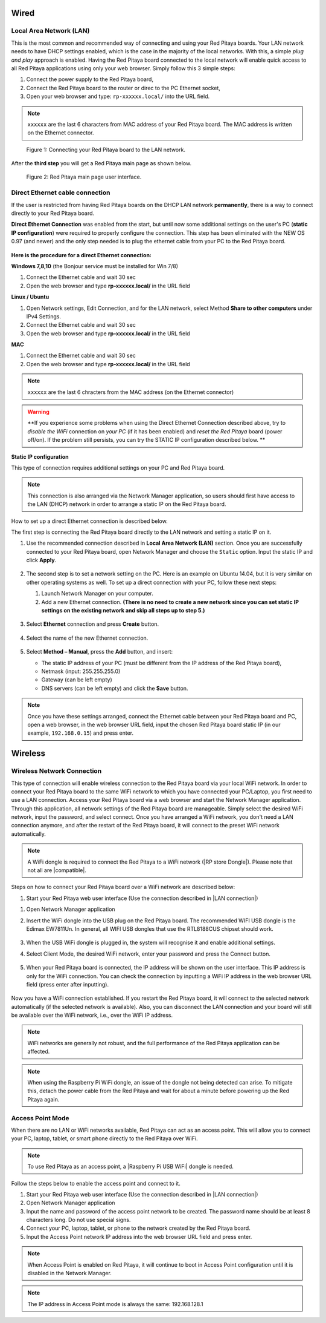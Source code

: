 *****
Wired
*****

.. _LAN:

========================
Local Area Network (LAN)
========================

This is the most common and recommended way of connecting and using your Red Pitaya boards.
Your LAN network needs to have DHCP settings enabled, which is the case in the majority of the local networks. With this, a simple *plug and play* approach is enabled.
Having the Red Pitaya board connected to the local network will enable quick access to all Red Pitaya applications using only your web browser.
Simply follow this 3 simple steps:

1. Connect the power supply to the Red Pitaya board,
2. Connect the Red Pitaya board to the router or direc to the PC Ethernet socket,
3. Open your web browser and type: ``rp-xxxxxx.local/`` into the URL field.
       
.. note::

   ``xxxxxx`` are the last 6 characters from MAC address of your Red Pitaya board.
   The MAC address is written on the Ethernet connector.
    
.. figure:: connect-2.png
    
   Figure 1: Connecting your Red Pitaya board to the LAN network.

After the **third step** you will get a Red Pitaya main page as shown below.

.. figure:: connect-3.png

   Figure 2: Red Pitaya main page user interface.

.. _dir_cab_connect:

================================
Direct Ethernet cable connection
================================

If the user is restricted from having Red Pitaya boards on the DHCP LAN network **permanently**, there is a way to connect directly to your Red Pitaya board. 

**Direct Ethernet Connection** was enabled from the start, but until now some additional settings on the user's PC (**static IP configuration**) were required to properly configure the connection.
This step has been eliminated with the NEW OS 0.97 (and newer) and the only step needed is to plug the ethernet cable from your PC to the Red Pitaya board. 

.. figure:: connect-10.png

**Here is the procedure for a direct Ethernet connection:**


**Windows 7,8,10** (the Bonjour service must be installed for Win 7/8)

1. Connect the Ethernet cable and wait 30 sec
2. Open the web browser and type **rp-xxxxxx.local/** in the URL field
   

**Linux / Ubuntu**

1. Open Network settings, Edit Connection, and for the LAN network, select Method **Share to other computers** under IPv4 Settings.
2. Connect the Ethernet cable and wait 30 sec
3. Open the web browser and type **rp-xxxxxx.local/** in the URL field
   
    
**MAC**

1. Connect the Ethernet cable and wait 30 sec
2. Open the web browser and type **rp-xxxxxx.local/** in the URL field
   

.. note::
      ``xxxxxx`` are the last 6 chracters from the MAC address (on the Ethernet connector)

.. warning::
      **If you experience some problems when using the Direct Ethernet Connection described above, try to *disable the WiFi* connection on *your PC* (if it has been enabled) and *reset the Red Pitaya* board (power off/on). If the problem still persists, you can try the STATIC IP configuration described below. **


**Static IP configuration**

This type of connection requires additional settings on your PC and Red Pitaya board. 

.. note::

   This connection is also arranged via the Network Manager application, so users should first have access to the LAN (DHCP) network in order to arrange a static IP on the Red Pitaya board. 
    
How to set up a direct Ethernet connection is described below.

The first step is connecting the Red Pitaya board directly to the LAN network and setting a static IP on it. 

1. Use the recommended connection described in **Local Area Network (LAN)** section.
   Once you are successfully connected to your Red Pitaya board, open Network Manager and choose the ``Static`` option.
   Input the static IP and click **Apply**.

   .. figure:: connect-11.png

2. The second step is to set a network setting on the PC.
   Here is an example on Ubuntu 14.04, but it is very similar on other operating systems as well.
   To set up a direct connection with your PC, follow these next steps:
    
   1. Launch Network Manager on your computer. 
   2. Add a new Ethernet connection.
      **(There is no need to create a new network since you can set static IP settings on the existing network and skip all steps up to step 5.)**

   .. figure:: connect-12.png

3. Select **Ethernet** connection and press **Create** button.

   .. figure:: connect-13.png

4. Select the name of the new Ethernet connection.

   .. figure:: connect-14.png

5. Select **Method – Manual**, press the **Add** button, and insert:

   - The static IP address of your PC (must be different from the IP address of the Red Pitaya board), 
   - Netmask (input: 255.255.255.0)
   - Gateway (can be left empty)
   - DNS servers (can be left empty) and click the **Save** button.

   .. figure:: connect-15.png 

.. note::

    Once you have these settings arranged, connect the Ethernet cable between your Red Pitaya board and PC, open a web browser, in the web browser URL field, input the chosen Red Pitaya board static IP (in our example, ``192.168.0.15``) and press enter.

.. figure:: connect-16.png 

********
Wireless
********
    
===========================
Wireless Network Connection
===========================

This type of connection will enable wireless connection to the Red Pitaya board via your local WiFi network.
In order to connect your Red Pitaya board to the same WiFi network to which you have connected your PC/Laptop, you first need to use a LAN connection.
Access your Red Pitaya board via a web browser and start the Network Manager application.
Through this application, all network settings of the Red Pitaya board are manageable.
Simply select the desired WiFi network, input the password, and select connect.
Once you have arranged a WiFi network, you don't need a LAN connection anymore, and after the restart of the Red Pitaya board, it will connect to the preset WiFi network automatically.

.. note::
   A WiFi dongle is required to connect the Red Pitaya to a WiFi network (|RP store Dongle|). Please note that not all are |compatible|.

.. |RP store Dongle| raw::html
    <a href="https://redpitaya.com/product/red-pitaya-wi-fi-dongle/" target="_blank">Red Pitaya WiFi dongle</a>

.. |compatible| raw::html
    <a href="https://redpitaya.readthedocs.io/en/latest/developerGuide/software/other_info/os/network.html#supported-usb-wifi-adapters" target="_blank">compatible</a>


.. figure:: connect-4.png

Steps on how to connect your Red Pitaya board over a WiFi network are described below:
 
#. Start your Red Pitaya web user interface (Use the connection described in |LAN connection|)

.. |LAN connection| raw::html
    <a href="[insert link]" target="_blank">Local Area Network (LAN) connection</a>

#. Open Network Manager application
#. Insert the WiFi dongle into the USB plug on the Red Pitaya board.
   The recommended WIFI USB dongle is the Edimax EW7811Un.
   In general, all WIFI USB dongles that use the RTL8188CUS chipset should work.
    
    .. figure:: connect-5.png

#. When the USB WiFi dongle is plugged in, the system will recognise it and enable additional settings.
#. Select Client Mode, the desired WiFi network, enter your password and press the Connect button.

   .. figure:: connect-6.png

#. When your Red Pitaya board is connected, the IP address will be shown on the user interface. This IP address is only for the WiFi connection.
   You can check the connection by inputting a WiFi IP address in the web browser URL field (press enter after inputting). 
   
   .. figure:: connect-7.png   

Now you have a WiFi connection established.
If you restart the Red Pitaya board, it will connect to the selected network automatically (if the selected network is available).
Also, you can disconnect the LAN connection and your board will still be available over the WiFi network, i.e., over the WiFi IP address.
    
.. note::
    
   WiFi networks are generally not robust, and the full performance of the Red Pitaya application can be affected.  
   
.. note::

    When using the Raspberry Pi WiFi dongle, an issue of the dongle not being detected can arise. To mitigate this, detach the power cable from the Red Pitaya and wait for about a minute before powering up the Red Pitaya again.
        
=================
Access Point Mode
=================

When there are no LAN or WiFi networks available, Red Pitaya can act as an access point.
This will allow you to connect your PC, laptop, tablet, or smart phone directly to the Red Pitaya over WiFi.

.. note::

   To use Red Pitaya as an access point, a |Raspberry Pi USB WiFi| dongle is needed.
   
.. |Raspberry Pi USB WiFi| raw::html
    <a href="https://www.raspberrypi.org/products/raspberry-pi-usb-wifi-dongle/" target="_blank">Raspberry Pi USB WiFi</a>

.. figure:: connect-8.png

Follow the steps below to enable the access point and connect to it.

1. Start your Red Pitaya web user interface (Use the connection described in |LAN connection|)
2. Open Network Manager application
3. Input the name and password of the access point network to be created. The password name should be at least 8 characters long. Do not use special signs.
4. Connect your PC, laptop, tablet, or phone to the network created by the Red Pitaya board.
5. Input the Access Point network IP address into the web browser URL field and press enter.
    
.. note::
   When Access Point is enabled on Red Pitaya, it will continue to boot in Access Point configuration until it is disabled in the Network Manager.
   
.. note::
    
   The IP address in Access Point mode is always the same: 192.168.128.1

.. figure:: connect-9.png
